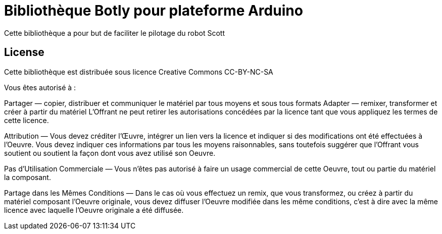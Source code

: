 = Bibliothèque Botly pour plateforme Arduino =

Cette bibliothèque a pour but de faciliter le pilotage du robot Scott

== License ==

Cette bibliothèque est distribuée sous licence Creative Commons  CC-BY-NC-SA

Vous êtes autorisé à :

Partager — copier, distribuer et communiquer le matériel par tous moyens et sous
tous formats Adapter — remixer, transformer et créer à partir du matériel
L'Offrant ne peut retirer les autorisations concédées par la licence tant que
vous appliquez les termes de cette licence.

Attribution — Vous devez créditer l'Œuvre, intégrer un lien vers la licence et
indiquer si des modifications ont été effectuées à l'Oeuvre. Vous devez indiquer
ces informations par tous les moyens raisonnables, sans toutefois suggérer que
l'Offrant vous soutient ou soutient la façon dont vous avez utilisé son Oeuvre.

Pas d’Utilisation Commerciale — Vous n'êtes pas autorisé à faire un usage
commercial de cette Oeuvre, tout ou partie du matériel la composant.

Partage dans les Mêmes Conditions — Dans le cas où vous effectuez un remix, que
vous transformez, ou créez à partir du matériel composant l'Oeuvre originale,
vous devez diffuser l'Oeuvre modifiée dans les même conditions, c'est à dire
avec la même licence avec laquelle l'Oeuvre originale a été diffusée.
